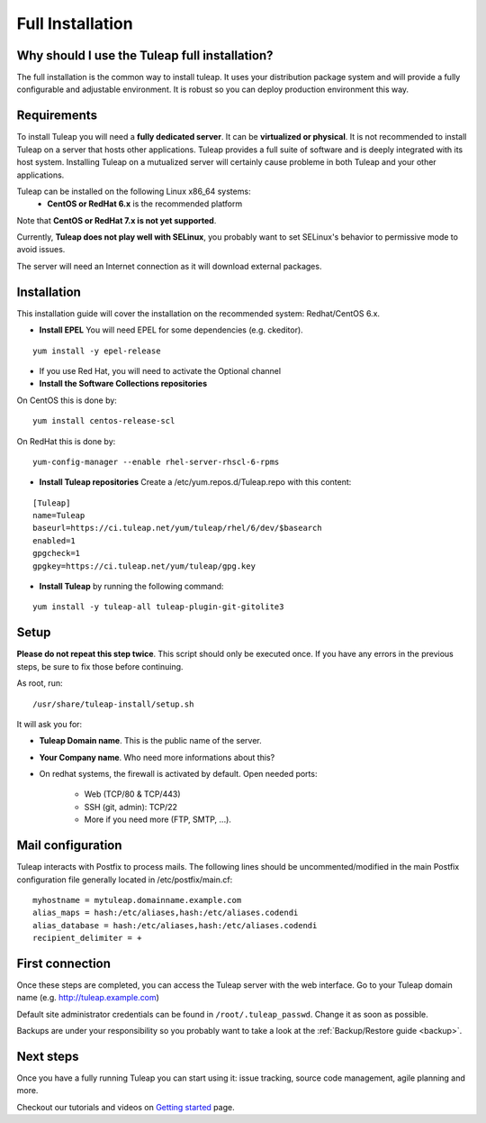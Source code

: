 Full Installation
=================

Why should I use the Tuleap full installation?
----------------------------------------------

The full installation is the common way to install tuleap.
It uses your distribution package system and will provide a fully configurable and adjustable
environment. It is robust so you can deploy production environment this way.


Requirements
------------

To install Tuleap you will need a **fully dedicated server**. It can be **virtualized or physical**.
It is not recommended to install Tuleap on a server that hosts other applications. Tuleap provides
a full suite of software and is deeply integrated with its host system. Installing Tuleap on a mutualized server
will certainly cause probleme in both Tuleap and your other applications.

Tuleap can be installed on the following Linux x86_64 systems:
 -  **CentOS or RedHat 6.x** is the recommended platform

Note that **CentOS or RedHat 7.x is not yet supported**.

Currently, **Tuleap does not play well with SELinux**, you probably want to set SELinux's behavior to permissive mode to avoid issues.

The server will need an Internet connection as it will download external packages.

.. _tuleap_installation:

Installation
------------

This installation guide will cover the installation on the recommended system: Redhat/CentOS 6.x.

-  **Install EPEL** You will need EPEL for some dependencies (e.g. ckeditor).

::

    yum install -y epel-release

- If you use Red Hat, you will need to activate the Optional channel

- **Install the Software Collections repositories**

On CentOS this is done by:

::

    yum install centos-release-scl

On RedHat this is done by:

::

    yum-config-manager --enable rhel-server-rhscl-6-rpms


-  **Install Tuleap repositories** Create a /etc/yum.repos.d/Tuleap.repo with this content:

::

    [Tuleap]
    name=Tuleap
    baseurl=https://ci.tuleap.net/yum/tuleap/rhel/6/dev/$basearch
    enabled=1
    gpgcheck=1
    gpgkey=https://ci.tuleap.net/yum/tuleap/gpg.key

-  **Install Tuleap** by running the following command:

::


    yum install -y tuleap-all tuleap-plugin-git-gitolite3


Setup
-----

**Please do not repeat this step twice**. This script should only be executed once. If you have any errors in the previous steps, be sure to fix those before continuing.

As root, run:

::

     /usr/share/tuleap-install/setup.sh

It will ask you for:

-  **Tuleap Domain name**. This is the public name of the server.

-  **Your Company name**. Who need more informations about this?

-  On redhat systems, the firewall is activated by default. Open needed ports:

    -  Web (TCP/80 & TCP/443)

    -  SSH (git, admin): TCP/22

    -  More if you need more (FTP, SMTP, ...).

Mail configuration
------------------
Tuleap interacts with Postfix to process mails. The following lines should be uncommented/modified in
the main Postfix configuration file generally located in /etc/postfix/main.cf:

::

     myhostname = mytuleap.domainname.example.com
     alias_maps = hash:/etc/aliases,hash:/etc/aliases.codendi
     alias_database = hash:/etc/aliases,hash:/etc/aliases.codendi
     recipient_delimiter = +

First connection
----------------

Once these steps are completed, you can access the Tuleap server with the web interface. Go to your Tuleap domain name (e.g. http://tuleap.example.com)

Default site administrator credentials can be found in ``/root/.tuleap_passwd``. Change it as soon as possible.

Backups are under your responsibility so you probably want to take a look at the :ref:`Backup/Restore guide <backup>`.

Next steps
----------

Once you have a fully running Tuleap you can start using it: issue tracking, source code management, agile planning and more.

Checkout our tutorials and videos on `Getting started <https://www.tuleap.org/get-started/videos-tutorials>`_ page.
